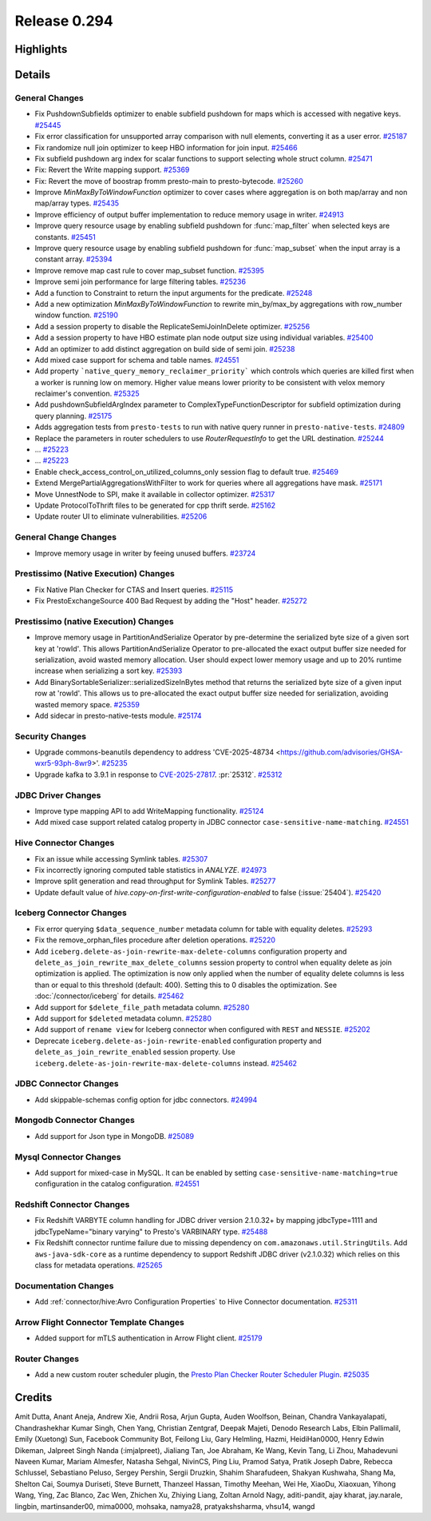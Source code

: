 =============
Release 0.294
=============

**Highlights**
==============

**Details**
===========

General Changes
_______________
* Fix PushdownSubfields optimizer to enable subfield pushdown for maps which is accessed with negative keys. `#25445 <https://github.com/prestodb/presto/pull/25445>`_
* Fix error classification for unsupported array comparison with null elements, converting it as a user error. `#25187 <https://github.com/prestodb/presto/pull/25187>`_
* Fix randomize null join optimizer to keep HBO information for join input. `#25466 <https://github.com/prestodb/presto/pull/25466>`_
* Fix subfield pushdown arg index for scalar functions to support selecting whole struct column. `#25471 <https://github.com/prestodb/presto/pull/25471>`_
* Fix: Revert the Write mapping support. `#25369 <https://github.com/prestodb/presto/pull/25369>`_
* Fix: Revert the move of boostrap fromm presto-main to presto-bytecode. `#25260 <https://github.com/prestodb/presto/pull/25260>`_
* Improve `MinMaxByToWindowFunction` optimizer to cover cases where aggregation is on both map/array and non map/array types. `#25435 <https://github.com/prestodb/presto/pull/25435>`_
* Improve efficiency of output buffer implementation to reduce memory usage in writer. `#24913 <https://github.com/prestodb/presto/pull/24913>`_
* Improve query resource usage by enabling subfield pushdown for :func:`map_filter` when selected keys are constants. `#25451 <https://github.com/prestodb/presto/pull/25451>`_
* Improve query resource usage by enabling subfield pushdown for :func:`map_subset` when the input array is a constant array. `#25394 <https://github.com/prestodb/presto/pull/25394>`_
* Improve remove map cast rule to cover map_subset function. `#25395 <https://github.com/prestodb/presto/pull/25395>`_
* Improve semi join performance for large filtering tables. `#25236 <https://github.com/prestodb/presto/pull/25236>`_
* Add a function to Constraint to return the input arguments for the predicate. `#25248 <https://github.com/prestodb/presto/pull/25248>`_
* Add a new optimization `MinMaxByToWindowFunction` to rewrite min_by/max_by aggregations with row_number window function. `#25190 <https://github.com/prestodb/presto/pull/25190>`_
* Add a session property to disable the ReplicateSemiJoinInDelete optimizer. `#25256 <https://github.com/prestodb/presto/pull/25256>`_
* Add a session property to have HBO estimate plan node output size using individual variables. `#25400 <https://github.com/prestodb/presto/pull/25400>`_
* Add an optimizer to add distinct aggregation on build side of semi join. `#25238 <https://github.com/prestodb/presto/pull/25238>`_
* Add mixed case support for schema and table names. `#24551 <https://github.com/prestodb/presto/pull/24551>`_
* Add property ```native_query_memory_reclaimer_priority```  which controls which queries are killed first when a worker is running low on memory. Higher value means lower priority to be consistent with velox memory reclaimer's convention. `#25325 <https://github.com/prestodb/presto/pull/25325>`_
* Add pushdownSubfieldArgIndex parameter to ComplexTypeFunctionDescriptor for subfield optimization during query planning. `#25175 <https://github.com/prestodb/presto/pull/25175>`_
* Adds aggregation tests from ``presto-tests`` to run with native query runner in ``presto-native-tests``. `#24809 <https://github.com/prestodb/presto/pull/24809>`_
* Replace the parameters in router schedulers to use `RouterRequestInfo` to get the URL destination. `#25244 <https://github.com/prestodb/presto/pull/25244>`_
* ... `#25223 <https://github.com/prestodb/presto/pull/25223>`_
* ... `#25223 <https://github.com/prestodb/presto/pull/25223>`_
* Enable check_access_control_on_utilized_columns_only session flag to default true. `#25469 <https://github.com/prestodb/presto/pull/25469>`_
* Extend  MergePartialAggregationsWithFilter to work for queries where all aggregations have mask. `#25171 <https://github.com/prestodb/presto/pull/25171>`_
* Move UnnestNode to SPI, make it available in collector optimizer. `#25317 <https://github.com/prestodb/presto/pull/25317>`_
* Update ProtocolToThrift files to be generated for cpp thrift serde. `#25162 <https://github.com/prestodb/presto/pull/25162>`_
* Update router UI to eliminate vulnerabilities. `#25206 <https://github.com/prestodb/presto/pull/25206>`_

General Change Changes
______________________
* Improve memory usage in writer by feeing unused buffers. `#23724 <https://github.com/prestodb/presto/pull/23724>`_

Prestissimo (Native Execution) Changes
______________________________________
* Fix Native Plan Checker for CTAS and Insert queries. `#25115 <https://github.com/prestodb/presto/pull/25115>`_
* Fix PrestoExchangeSource 400 Bad Request by adding the "Host" header. `#25272 <https://github.com/prestodb/presto/pull/25272>`_

Prestissimo (native Execution) Changes
______________________________________
* Improve memory usage in PartitionAndSerialize Operator by pre-determine the serialized byte size of a given sort key at 'rowId'. This allows PartitionAndSerialize Operator to pre-allocated the exact output buffer size needed for serialization, avoid wasted memory allocation. User should expect lower memory usage and up to 20% runtime increase when serializing a sort key. `#25393 <https://github.com/prestodb/presto/pull/25393>`_
* Add BinarySortableSerializer::serializedSizeInBytes method that returns the serialized byte size of a given input row at 'rowId'. This allows us to pre-allocated the exact output buffer size needed for serialization, avoiding wasted memory space. `#25359 <https://github.com/prestodb/presto/pull/25359>`_
* Add sidecar in presto-native-tests module. `#25174 <https://github.com/prestodb/presto/pull/25174>`_

Security Changes
________________
* Upgrade commons-beanutils dependency to address 'CVE-2025-48734  <https://github.com/advisories/GHSA-wxr5-93ph-8wr9>'. `#25235 <https://github.com/prestodb/presto/pull/25235>`_
* Upgrade kafka to 3.9.1 in response to `CVE-2025-27817 <https://github.com/advisories/GHSA-vgq5-3255-v292>`_. :pr:`25312`. `#25312 <https://github.com/prestodb/presto/pull/25312>`_

JDBC Driver Changes
___________________
* Improve type mapping API to add WriteMapping functionality. `#25124 <https://github.com/prestodb/presto/pull/25124>`_
* Add mixed case support related catalog property in JDBC connector ``case-sensitive-name-matching``. `#24551 <https://github.com/prestodb/presto/pull/24551>`_

Hive Connector Changes
______________________
* Fix an issue while accessing Symlink tables. `#25307 <https://github.com/prestodb/presto/pull/25307>`_
* Fix incorrectly ignoring computed table statistics in `ANALYZE`. `#24973 <https://github.com/prestodb/presto/pull/24973>`_
* Improve split generation and read throughput for Symlink Tables. `#25277 <https://github.com/prestodb/presto/pull/25277>`_
* Update default value of `hive.copy-on-first-write-configuration-enabled` to false (:issue:`25404`). `#25420 <https://github.com/prestodb/presto/pull/25420>`_

Iceberg Connector Changes
_________________________
* Fix error querying ``$data_sequence_number`` metadata column for table with equality deletes. `#25293 <https://github.com/prestodb/presto/pull/25293>`_
* Fix the remove_orphan_files procedure after deletion operations. `#25220 <https://github.com/prestodb/presto/pull/25220>`_
* Add ``iceberg.delete-as-join-rewrite-max-delete-columns`` configuration property and ``delete_as_join_rewrite_max_delete_columns`` session property to control when equality delete as join optimization is applied. The optimization is now only applied when the number of equality delete columns is less than or equal to this threshold (default: 400). Setting this to 0 disables the optimization. See :doc:`/connector/iceberg` for details. `#25462 <https://github.com/prestodb/presto/pull/25462>`_
* Add support for ``$delete_file_path`` metadata column. `#25280 <https://github.com/prestodb/presto/pull/25280>`_
* Add support for ``$deleted`` metadata column. `#25280 <https://github.com/prestodb/presto/pull/25280>`_
* Add support of ``rename view`` for Iceberg connector when configured with ``REST`` and ``NESSIE``. `#25202 <https://github.com/prestodb/presto/pull/25202>`_
* Deprecate ``iceberg.delete-as-join-rewrite-enabled`` configuration property and ``delete_as_join_rewrite_enabled`` session property. Use ``iceberg.delete-as-join-rewrite-max-delete-columns`` instead. `#25462 <https://github.com/prestodb/presto/pull/25462>`_

JDBC Connector Changes
______________________
* Add skippable-schemas config option for jdbc connectors. `#24994 <https://github.com/prestodb/presto/pull/24994>`_

Mongodb Connector Changes
_________________________
* Add support for Json type in MongoDB. `#25089 <https://github.com/prestodb/presto/pull/25089>`_

Mysql Connector Changes
_______________________
* Add support for mixed-case in MySQL. It can be enabled by setting ``case-sensitive-name-matching=true`` configuration in the catalog configuration. `#24551 <https://github.com/prestodb/presto/pull/24551>`_

Redshift Connector Changes
__________________________
* Fix Redshift VARBYTE column handling for JDBC driver version 2.1.0.32+ by mapping jdbcType=1111 and jdbcTypeName="binary varying" to Presto's VARBINARY type. `#25488 <https://github.com/prestodb/presto/pull/25488>`_
* Fix Redshift connector runtime failure due to missing dependency on ``com.amazonaws.util.StringUtils``. Add ``aws-java-sdk-core`` as a runtime dependency to support Redshift JDBC driver (v2.1.0.32) which relies on this class for metadata operations. `#25265 <https://github.com/prestodb/presto/pull/25265>`_

Documentation Changes
_____________________
* Add :ref:`connector/hive:Avro Configuration Properties` to Hive Connector documentation. `#25311 <https://github.com/prestodb/presto/pull/25311>`_

Arrow Flight Connector Template Changes
_______________________________________
* Added support for mTLS authentication in Arrow Flight client. `#25179 <https://github.com/prestodb/presto/pull/25179>`_

Router Changes
______________
* Add a new custom router scheduler plugin, the `Presto Plan Checker Router Scheduler Plugin <https://github.com/prestodb/presto/tree/master/presto-plan-checker-router-plugin/README.md>`_. `#25035 <https://github.com/prestodb/presto/pull/25035>`_

**Credits**
===========

Amit Dutta, Anant Aneja, Andrew Xie, Andrii Rosa, Arjun Gupta, Auden Woolfson, Beinan, Chandra Vankayalapati, Chandrashekhar Kumar Singh, Chen Yang, Christian Zentgraf, Deepak Majeti, Denodo Research Labs, Elbin Pallimalil, Emily (Xuetong) Sun, Facebook Community Bot, Feilong Liu, Gary Helmling, Hazmi, HeidiHan0000, Henry Edwin Dikeman, Jalpreet Singh Nanda (:imjalpreet), Jialiang Tan, Joe Abraham, Ke Wang, Kevin Tang, Li Zhou, Mahadevuni Naveen Kumar, Mariam Almesfer, Natasha Sehgal, NivinCS, Ping Liu, Pramod Satya, Pratik Joseph Dabre, Rebecca Schlussel, Sebastiano Peluso, Sergey Pershin, Sergii Druzkin, Shahim Sharafudeen, Shakyan Kushwaha, Shang Ma, Shelton Cai, Soumya Duriseti, Steve Burnett, Thanzeel Hassan, Timothy Meehan, Wei He, XiaoDu, Xiaoxuan, Yihong Wang, Ying, Zac Blanco, Zac Wen, Zhichen Xu, Zhiying Liang, Zoltan Arnold Nagy, aditi-pandit, ajay kharat, jay.narale, lingbin, martinsander00, mima0000, mohsaka, namya28, pratyakshsharma, vhsu14, wangd
